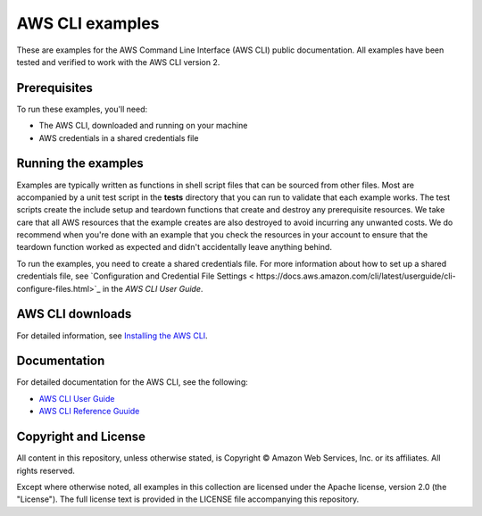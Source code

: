 .. Copyright Amazon.com, Inc. or its affiliates. All Rights Reserved.

   This work is licensed under a Creative Commons Attribution-NonCommercial-ShareAlike 4.0
   International License (the "License"). You may not use this file except in compliance with the
   License. A copy of the License is located at http://creativecommons.org/licenses/by-nc-sa/4.0/.

   This file is distributed on an "AS IS" BASIS, WITHOUT WARRANTIES OR CONDITIONS OF ANY KIND,
   either express or implied. See the License for the specific language governing permissions and
   limitations under the License.

################
AWS CLI examples
################

These are examples for the AWS Command Line Interface (AWS CLI) public documentation. All examples have been tested and verified
to work with the AWS CLI version 2.

Prerequisites
=============

To run these examples, you'll need:

- The AWS CLI, downloaded and running on your machine
- AWS credentials in a shared credentials file

Running the examples
====================

Examples are typically written as functions in shell script files that can be sourced from other 
files. Most are accompanied by a unit test script in the **tests** directory that you can run to validate
that each example works. The test scripts create the include setup and teardown functions that create
and destroy any prerequisite resources. We take care that all AWS resources that the example creates
are also destroyed to avoid incurring any unwanted costs. We do recommend when you're done with an example
that you check the resources in your account to ensure that the teardown function 
worked as expected and didn't accidentally leave anything behind.

To run the examples, you need to create a shared credentials file. For more information about how
to set up a shared credentials file, see `Configuration and Credential File Settings <
https://docs.aws.amazon.com/cli/latest/userguide/cli-configure-files.html>`_
in the *AWS CLI User Guide*.

AWS CLI downloads
=================

For detailed information, see 
`Installing the AWS CLI <https://docs.aws.amazon.com/cli/latest/userguide/cli-chap-install.html>`_.


Documentation
=============

For detailed documentation for the AWS CLI, see the following:

- `AWS CLI User Guide <https://docs.aws.amazon.com/cli/latest/userguide/>`_
- `AWS CLI Reference Guuide <https://docs.aws.amazon.com/cli/latest/reference/>`_

Copyright and License
=====================

All content in this repository, unless otherwise stated, is Copyright © Amazon Web Services, Inc. or its 
affiliates. All rights reserved.

Except where otherwise noted, all examples in this collection are licensed under the Apache license, version 2.0 (the 
"License"). The full license text is provided in the LICENSE file accompanying this repository.
